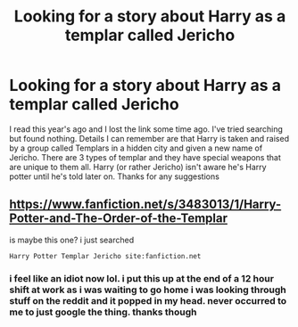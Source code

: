 #+TITLE: Looking for a story about Harry as a templar called Jericho

* Looking for a story about Harry as a templar called Jericho
:PROPERTIES:
:Author: DarkZeref
:Score: 1
:DateUnix: 1422711100.0
:DateShort: 2015-Jan-31
:FlairText: Request
:END:
I read this year's ago and I lost the link some time ago. I've tried searching but found nothing. Details I can remember are that Harry is taken and raised by a group called Templars in a hidden city and given a new name of Jericho. There are 3 types of templar and they have special weapons that are unique to them all. Harry (or rather Jericho) isn't aware he's Harry potter until he's told later on. Thanks for any suggestions


** [[https://www.fanfiction.net/s/3483013/1/Harry-Potter-and-The-Order-of-the-Templar]]

is maybe this one? i just searched

#+begin_example
  Harry Potter Templar Jericho site:fanfiction.net        
#+end_example
:PROPERTIES:
:Author: Notosk
:Score: 2
:DateUnix: 1422715514.0
:DateShort: 2015-Jan-31
:END:

*** i feel like an idiot now lol. i put this up at the end of a 12 hour shift at work as i was waiting to go home i was looking through stuff on the reddit and it popped in my head. never occurred to me to just google the thing. thanks though
:PROPERTIES:
:Author: DarkZeref
:Score: 1
:DateUnix: 1422749227.0
:DateShort: 2015-Feb-01
:END:
